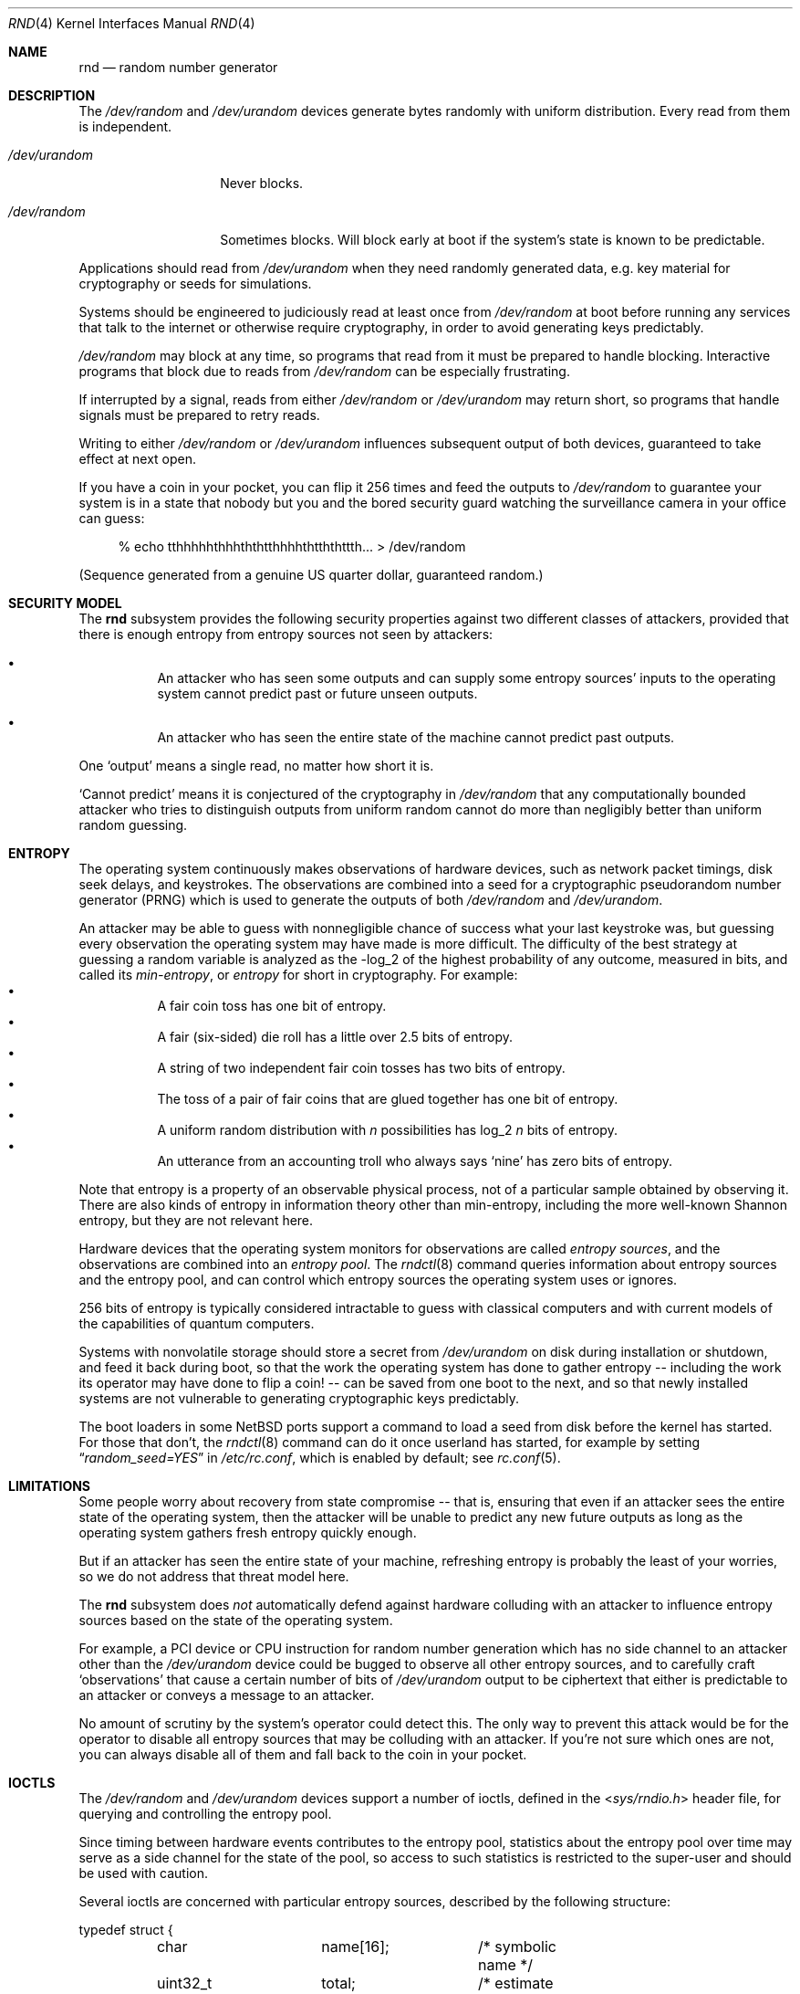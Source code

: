 .\"	$NetBSD: rnd.4,v 1.23.4.1 2017/04/21 16:53:15 bouyer Exp $
.\"
.\" Copyright (c) 2014 The NetBSD Foundation, Inc.
.\" All rights reserved.
.\"
.\" This code is derived from software contributed to The NetBSD Foundation
.\" by Taylor R. Campbell.
.\"
.\" Redistribution and use in source and binary forms, with or without
.\" modification, are permitted provided that the following conditions
.\" are met:
.\" 1. Redistributions of source code must retain the above copyright
.\"    notice, this list of conditions and the following disclaimer.
.\" 2. Redistributions in binary form must reproduce the above copyright
.\"    notice, this list of conditions and the following disclaimer in the
.\"    documentation and/or other materials provided with the distribution.
.\"
.\" THIS SOFTWARE IS PROVIDED BY THE NETBSD FOUNDATION, INC. AND CONTRIBUTORS
.\" ``AS IS'' AND ANY EXPRESS OR IMPLIED WARRANTIES, INCLUDING, BUT NOT LIMITED
.\" TO, THE IMPLIED WARRANTIES OF MERCHANTABILITY AND FITNESS FOR A PARTICULAR
.\" PURPOSE ARE DISCLAIMED.  IN NO EVENT SHALL THE FOUNDATION OR CONTRIBUTORS
.\" BE LIABLE FOR ANY DIRECT, INDIRECT, INCIDENTAL, SPECIAL, EXEMPLARY, OR
.\" CONSEQUENTIAL DAMAGES (INCLUDING, BUT NOT LIMITED TO, PROCUREMENT OF
.\" SUBSTITUTE GOODS OR SERVICES; LOSS OF USE, DATA, OR PROFITS; OR BUSINESS
.\" INTERRUPTION) HOWEVER CAUSED AND ON ANY THEORY OF LIABILITY, WHETHER IN
.\" CONTRACT, STRICT LIABILITY, OR TORT (INCLUDING NEGLIGENCE OR OTHERWISE)
.\" ARISING IN ANY WAY OUT OF THE USE OF THIS SOFTWARE, EVEN IF ADVISED OF THE
.\" POSSIBILITY OF SUCH DAMAGE.
.\"
.Dd November 16, 2014
.Dt RND 4
.Os
.Sh NAME
.Nm rnd
.Nd random number generator
.Sh DESCRIPTION
The
.Pa /dev/random
and
.Pa /dev/urandom
devices generate bytes randomly with uniform distribution.
Every read from them is independent.
.Bl -tag -width /dev/urandom
.It Pa /dev/urandom
Never blocks.
.It Pa /dev/random
Sometimes blocks.
Will block early at boot if the system's state is known to be
predictable.
.El
.Pp
Applications should read from
.Pa /dev/urandom
when they need randomly generated data, e.g. key material for
cryptography or seeds for simulations.
.Pp
Systems should be engineered to judiciously read at least once from
.Pa /dev/random
at boot before running any services that talk to the internet or
otherwise require cryptography, in order to avoid generating keys
predictably.
.Pp
.Pa /dev/random
may block at any time, so programs that read from it must be prepared
to handle blocking.
Interactive programs that block due to reads from
.Pa /dev/random
can be especially frustrating.
.Pp
If interrupted by a signal, reads from either
.Pa /dev/random
or
.Pa /dev/urandom
may return short, so programs that handle signals must be prepared to
retry reads.
.Pp
Writing to either
.Pa /dev/random
or
.Pa /dev/urandom
influences subsequent output of both devices, guaranteed to take
effect at next open.
.Pp
If you have a coin in your pocket, you can flip it 256 times and feed
the outputs to
.Pa /dev/random
to guarantee your system is in a state that nobody but you and the
bored security guard watching the surveillance camera in your office
can guess:
.Bd -literal -offset abcd
% echo tthhhhhthhhththtthhhhthtththttth... > /dev/random
.Ed
.Pp
(Sequence generated from a genuine US quarter dollar, guaranteed
random.)
.Sh SECURITY MODEL
The
.Nm
subsystem provides the following security properties against two
different classes of attackers, provided that there is enough entropy
from entropy sources not seen by attackers:
.Bl -bullet -offset abcd
.It
An attacker who has seen some outputs and can supply some entropy
sources' inputs to the operating system cannot predict past or future
unseen outputs.
.It
An attacker who has seen the entire state of the machine cannot predict
past outputs.
.El
.Pp
One
.Sq output
means a single read, no matter how short it is.
.Pp
.Sq Cannot predict
means it is conjectured of the cryptography in
.Fa /dev/random
that any computationally bounded attacker who tries to distinguish
outputs from uniform random cannot do more than negligibly better than
uniform random guessing.
.Sh ENTROPY
The operating system continuously makes observations of hardware
devices, such as network packet timings, disk seek delays, and
keystrokes.
The observations are combined into a seed for a cryptographic
pseudorandom number generator (PRNG) which is used to generate the
outputs of both
.Pa /dev/random
and
.Pa /dev/urandom .
.Pp
An attacker may be able to guess with nonnegligible chance of success
what your last keystroke was, but guessing every observation the
operating system may have made is more difficult.
The difficulty of the best strategy at guessing a random variable is
analyzed as the -log_2 of the highest probability of any outcome,
measured in bits, and called its
.Em min-entropy ,
or
.Em entropy
for short in cryptography.
For example:
.Bl -bullet -offset abcd -compact
.It
A fair coin toss has one bit of entropy.
.It
A fair (six-sided) die roll has a little over 2.5 bits of entropy.
.It
A string of two independent fair coin tosses has two bits of entropy.
.It
The toss of a pair of fair coins that are glued together has one bit of
entropy.
.It
A uniform random distribution with
.Fa n
possibilities has log_2
.Fa n
bits of entropy.
.It
An utterance from an accounting troll who always says
.Sq nine
has zero bits of entropy.
.El
.Pp
Note that entropy is a property of an observable physical process, not
of a particular sample obtained by observing it.
There are also kinds of entropy in information theory other than
min-entropy, including the more well-known Shannon entropy, but they
are not relevant here.
.Pp
Hardware devices that the operating system monitors for observations
are called
.Em "entropy sources" ,
and the observations are combined into an
.Em "entropy pool" .
The
.Xr rndctl 8
command queries information about entropy sources and the entropy pool,
and can control which entropy sources the operating system uses or
ignores.
.Pp
256 bits of entropy is typically considered intractable to guess with
classical computers and with current models of the capabilities of
quantum computers.
.Pp
Systems with nonvolatile storage should store a secret from
.Pa /dev/urandom
on disk during installation or shutdown, and feed it back during boot,
so that the work the operating system has done to gather entropy --
including the work its operator may have done to flip a coin! -- can be
saved from one boot to the next, and so that newly installed systems
are not vulnerable to generating cryptographic keys predictably.
.Pp
The boot loaders in some
.Nx
ports support a command to load a seed from disk before the
kernel has started.
For those that don't, the
.Xr rndctl 8
command can do it once userland has started, for example by setting
.Dq Va random_seed=YES
in
.Pa /etc/rc.conf ,
which is enabled by default; see
.Xr rc.conf 5 .
.Sh LIMITATIONS
Some people worry about recovery from state compromise -- that is,
ensuring that even if an attacker sees the entire state of the
operating system, then the attacker will be unable to predict any new
future outputs as long as the operating system gathers fresh entropy
quickly enough.
.Pp
But if an attacker has seen the entire state of your machine,
refreshing entropy is probably the least of your worries, so we do not
address that threat model here.
.Pp
The
.Nm
subsystem does
.Em not
automatically defend against hardware colluding with an attacker to
influence entropy sources based on the state of the operating system.
.Pp
For example, a PCI device or CPU instruction for random number
generation which has no side channel to an attacker other than the
.Pa /dev/urandom
device could be bugged to observe all other entropy sources, and to
carefully craft
.Sq observations
that cause a certain number of bits of
.Pa /dev/urandom
output to be ciphertext that either is predictable to an attacker or
conveys a message to an attacker.
.Pp
No amount of scrutiny by the system's operator could detect this.
The only way to prevent this attack would be for the operator to
disable all entropy sources that may be colluding with an attacker.
If you're not sure which ones are not, you can always disable all of
them and fall back to the coin in your pocket.
.Sh IOCTLS
The
.Pa /dev/random
and
.Pa /dev/urandom
devices support a number of ioctls, defined in the
.In sys/rndio.h
header file, for querying and controlling the entropy pool.
.Pp
Since timing between hardware events contributes to the entropy pool,
statistics about the entropy pool over time may serve as a side channel
for the state of the pool, so access to such statistics is restricted
to the super-user and should be used with caution.
.Pp
Several ioctls are concerned with particular entropy sources, described
by the following structure:
.Bd -literal
typedef struct {
	char		name[16];	/* symbolic name */
	uint32_t	total;		/* estimate of entropy provided */
	uint32_t	type;		/* RND_TYPE_* value */
	uint32_t	flags;		/* RND_FLAG_* mask */
} rndsource_t;

#define	RND_TYPE_UNKNOWN
#define	RND_TYPE_DISK		/* disk device */
#define	RND_TYPE_ENV		/* environment sensor (temp, fan, &c.) */
#define	RND_TYPE_NET		/* network device */
#define	RND_TYPE_POWER		/* power events */
#define	RND_TYPE_RNG		/* hardware RNG */
#define	RND_TYPE_SKEW		/* clock skew */
#define	RND_TYPE_TAPE		/* tape drive */
#define	RND_TYPE_TTY		/* tty device */
#define	RND_TYPE_VM		/* virtual memory faults */

#define	RND_TYPE_MAX		/* value of highest-numbered type */

#define	RND_FLAG_COLLECT_TIME		/* use timings of samples */
#define	RND_FLAG_COLLECT_VALUE		/* use values of samples */
#define	RND_FLAG_ESTIMATE_TIME		/* estimate entropy of timings */
#define	RND_FLAG_ESTIMATE_VALUE		/* estimate entropy of values */
#define	RND_FLAG_NO_COLLECT		/* ignore samples from this */
#define	RND_FLAG_NO_ESTIMATE		/* do not estimate entropy */
.Ed
.Pp
The following ioctls are supported:
.Bl -tag -width abcd
.It Dv RNDGETENTCNT Pq Vt uint32_t
Return the number of bits of entropy the system is estimated to have.
.It Dv RNDGETSRCNUM Pq Vt rndstat_t
.Bd -literal
typedef struct {
	uint32_t	start;
	uint32_t	count;
	rndsource_t	source[RND_MAXSTATCOUNT];
} rndstat_t;
.Ed
.Pp
Fill the
.Fa sources
array with information about up to
.Fa count
entropy sources, starting at
.Fa start .
The actual number of sources described is returned in
.Fa count .
At most
.Dv RND_MAXSTATCOUNT
sources may be requested at once.
.It Dv RNDGETSRCNAME Pq Vt rndstat_name_t
.Bd -literal
typedef struct {
	char		name[16];
	rndsource_t	source;
} rndstat_name_t;
.Ed
.Pp
Fill
.Fa source
with information about the entropy source named
.Fa name ,
or fail with
.Dv ENOENT
if there is none.
.It Dv RNDCTL Pq Vt rndctl_t
.Bd -literal
typedef struct {
	char		name[16];
	uint32_t	type;
	uint32_t	flags;
	uint32_t	mask;
} rndctl_t;
.Ed
.Pp
For each entropy source of the type
.Fa type ,
or if
.Fa type
is
.Li 0xff
then for the entropy source named
.Fa name ,
replace the flags in
.Fa mask
by
.Fa flags .
.It Dv RNDADDDATA Pq Vt rnddata_t
.Bd -literal
typedef struct {
	uint32_t	len;
	uint32_t	entropy;
	unsigned char	data[RND_SAVEWORDS * sizeof(uint32_t)];
} rnddata_t;
.Ed
.Pp
Feed
.Fa len
bytes of data to the entropy pool.
The sample is expected to have been drawn with at least
.Fa entropy
bits of entropy.
.Pp
This ioctl can be used only once per boot.
It is intended for a system that saves entropy to disk on shutdown and
restores it on boot, so that the system can immediately be
unpredictable without having to wait to gather entropy.
.Pp
This ioctl is the only way for userland to directly change the system's
entropy estimate.
.It Dv RNDGETPOOLSTAT Pq Vt rndpoolstat_t
.Bd -literal
typedef struct {
	uint32_t poolsize;	/* size of each LFSR in pool */
	uint32_t threshold;	/* no. bytes of pool hash returned */
	uint32_t maxentropy;	/* total size of pool in bits */
	uint32_t added;		/* no. bits of entropy ever added */
	uint32_t curentropy;	/* current entropy `balance' */
	uint32_t discarded;	/* no. bits dropped when pool full */
	uint32_t generated;	/* no. bits yielded by pool while
				   curentropy is zero */
} rndpoolstat_t;
.Ed
.Pp
Return various statistics about entropy.
.El
.Sh IMPLEMENTATION NOTES
(This section describes the current implementation of the
.Nm
subsystem at the time of writing.
It may be out-of-date by the time you read it, and nothing in here
should be construed as a guarantee about the behaviour of the
.Pa /dev/random
and
.Pa /dev/urandom
devices.)
.Pp
Samples from entropy sources are fed 32 bits at a time into the entropy
pool, which is an array of 4096 bits, or 128 32-bit words, representing
32 linear feedback shift registers each 128 bits long.
.\" XXX Finish this description so it is implementable.
.Pp
When a user process opens
.Pa /dev/random
or
.Pa /dev/urandom
and first reads from it, the kernel draws from the entropy pool to seed
a cryptographic pseudorandom number generator, the NIST CTR_DRBG
(counter-mode deterministic random bit generator) with AES-128 as the
block cipher, and uses that to generate data.
.Pp
To draw a seed from the entropy pool, the kernel
.Bl -bullet -offset abcd -compact
.It
computes the SHA-1 hash of the entropy pool,
.It
feeds the SHA-1 hash word-by-word back into the entropy pool like an
entropy source, and
.It
yields the xor of bytes
.Pf 0.. Fa n
with bytes
.Fa n Ns +0.. Ns Fa n Ns Pf + Fa n
of the hash, where
.Fa n
is
.Dv RND_ENTROPY_THRESHOLD
(currently 10).
.El
The kernel repeats the process, concatenating the results, until it has
filled the seed.
.Pp
For each entropy source, the kernel estimates based on the previous
samples how much entropy the source is providing in each new sample.
The kernel maintains a count of the
.Sq amount of entropy
or
.Sq number of bits of entropy
in the pool.
Each sample
.Sq credits
to the amount of entropy.
Every time the kernel draws a PRNG seed from the entropy pool, it
.Sq debits
from the amount of entropy.
.Pp
Every open from
.Pa /dev/urandom
seeds an independent PRNG which is reseeded at the convenience of the
kernel after a billion requests for output.
Reads from
.Pa /dev/urandom
never block, even if the kernel estimates its state to be totally
predictable.
.Pp
Every open from
.Pa /dev/random
seeds an independent PRNG which is reseeded after every 16 bytes of
output.
Reads from
.Pa /dev/random
block if the PRNG needs to be (re)seeded and the kernel's entropy
estimate is too low.
.Pp
It is possible to fool the kernel's entropy estimator, in which case
reads from
.Pa /dev/random
may return immediately even if the kernel is in a totally predictable
state.
.Pp
Writes to
.Pa /dev/random
and
.Pa /dev/urandom
devices do not change the kernel's entropy estimate.
.Sh FILES
.Bl -tag -width /dev/urandom -compact
.It Pa /dev/random
Uniform random byte source.
May block.
.It Pa /dev/urandom
Uniform random byte source.
Never blocks.
.El
.Sh SEE ALSO
.Xr arc4random 3 ,
.Xr rndctl 8 ,
.Xr cprng 9
.Rs
.%A Elaine Barker
.%A John Kelsey
.%T Recommendation for Random Number Generation Using Deterministic Random Bit Generators
.%D January 2012
.%I National Institute of Standards and Technology
.%O NIST Special Publication 800-90A
.%U http://csrc.nist.gov/publications/nistpubs/800-90A/SP800-90A.pdf
.Re
.Rs
.%A Daniel J. Bernstein
.%T Entropy Attacks!
.%D 2014-02-05
.%U http://blog.cr.yp.to/20140205-entropy.html
.Re
.Rs
.%A Nadia Heninger
.%A Zakir Durumeric
.%A Eric Wustrow
.%A J. Alex Halderman
.%T Mining Your Ps and Qs: Detection of Widespread Weak Keys in Network Devices
.%B Proceedings of the 21st USENIX Security Symposium
.%I USENIX
.%D August 2012
.%P 205-220
.%U https://www.usenix.org/conference/usenixsecurity12/technical-sessions/presentation/heninger
.%U https://factorable.net/
.Re
.Sh HISTORY
The
.Pa /dev/random
and
.Pa /dev/urandom
devices first appeared in
.Nx 1.3 .
.Sh AUTHORS
The
.Nm
subsystem was first implemented by
.An Michael Graff Aq Mt explorer@flame.org ,
and was then largely rewritten by
.An Thor Lancelot Simon Aq Mt tls@NetBSD.org
with later contributions by
.An Taylor R. Campbell Aq Mt riastradh@NetBSD.org .
.Sh BUGS
There is no way to disable all entropy sources, in this and subsequent
boots and no matter what USB devices you plug in against your mother's
sage advice, in order to defend against the colluding hardware attack.
.Pp
The implementation confuses the number of bits in the entropy pool's
physical representation, as a set of 32 128-bit LFSRs, with the number
of bits of entropy that a system needs in order to be unpredictable, so
even if entropy estimates were accurate and high, it takes unreasonably
long for
.Pa /dev/random
to stop blocking.
.Pp
Many people are confused about what
.Pa /dev/random
and
.Pa /dev/urandom
mean.
Unfortunately, no amount of software engineering can fix that.
.Sh ENTROPY ACCOUNTING
The entropy accounting described here is not grounded in any
cryptography theory.
It is done because it was always done, and because it gives people a
warm fuzzy feeling about information theory.
.Pp
The folklore is that every
.Fa n Ns -bit
output of
.Fa /dev/random
is not merely indistinguishable from uniform random to a
computationally bounded attacker, but information-theoretically is
independent and has
.Fa n
bits of entropy even to a computationally
.Em unbounded
attacker -- that is, an attacker who can recover AES keys, compute
SHA-1 preimages, etc.
This property is not provided, nor was it ever provided in any
implementation of
.Fa /dev/random
known to the author.
.Pp
This property would require that, after each read, the system discard
all measurements from hardware in the entropy pool and begin anew.
All work done to make the system unpredictable would be thrown out, and
the system would immediately become predictable again.
Reverting the system to being predictable every time a process reads
from
.Fa /dev/random
would give attackers a tremendous advantage in predicting future
outputs, especially if they can fool the entropy estimator, e.g. by
sending carefully timed network packets.
.Pp
If you filled your entropy pool by flipping a coin 256 times, you would
have to flip it again 256 times for the next output, and so on.
In that case, if you really want information-theoretic guarantees, you
might as well take
.Fa /dev/random
out of the picture and use your coin flips verbatim.
.Pp
On the other hand, every cryptographic protocol in practice, including
HTTPS, SSH, PGP, etc., expands short secrets deterministically into
long streams of bits, and their security relies on conjectures that a
computationally bounded attacker cannot distinguish the long streams
from uniform random.
If we couldn't do that for
.Fa /dev/random ,
it would be hopeless to assume we could for HTTPS, SSH, PGP, etc.
.Pp
History is littered with examples of broken entropy sources and failed
system engineering for random number generators.
Nobody has ever reported distinguishing AES ciphertext from uniform
random without side channels, nor reported computing SHA-1 preimages
faster than brute force.
The folklore information-theoretic defence against computationally
unbounded attackers replaces system engineering that successfully
defends against realistic threat models by imaginary theory that
defends only against fantasy threat models.
